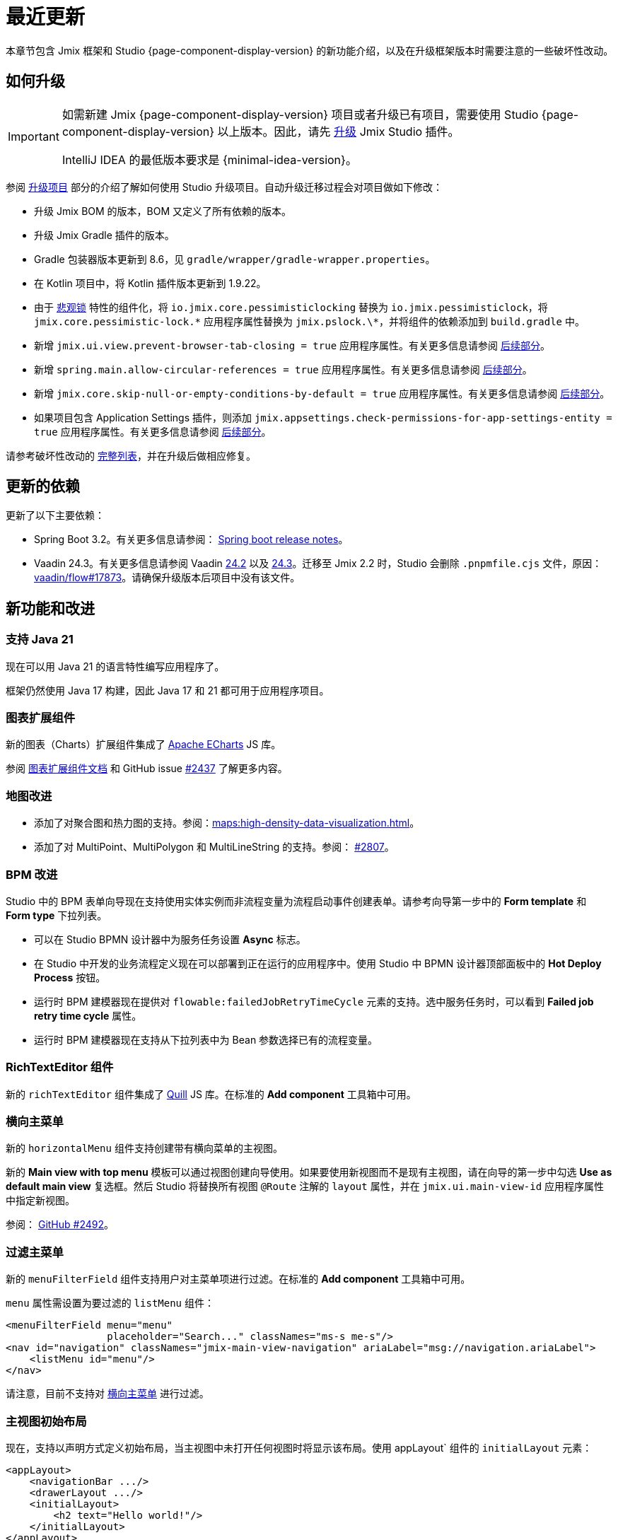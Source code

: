 = 最近更新

本章节包含 Jmix 框架和 Studio {page-component-display-version} 的新功能介绍，以及在升级框架版本时需要注意的一些破坏性改动。

[[upgrade]]
== 如何升级

[IMPORTANT]
====
如需新建 Jmix {page-component-display-version} 项目或者升级已有项目，需要使用 Studio {page-component-display-version} 以上版本。因此，请先 xref:studio:update.adoc[升级] Jmix Studio 插件。

IntelliJ IDEA 的最低版本要求是 {minimal-idea-version}。
====

参阅 xref:studio:project.adoc#upgrading-project[升级项目] 部分的介绍了解如何使用 Studio 升级项目。自动升级迁移过程会对项目做如下修改：

* 升级 Jmix BOM 的版本，BOM 又定义了所有依赖的版本。
* 升级 Jmix Gradle 插件的版本。
* Gradle 包装器版本更新到 8.6，见 `gradle/wrapper/gradle-wrapper.properties`。
* 在 Kotlin 项目中，将 Kotlin 插件版本更新到 1.9.22。
* 由于 <<pessimistic-locking, 悲观锁>> 特性的组件化，将 `io.jmix.core.pessimisticlocking` 替换为 `io.jmix.pessimisticlock`，将 `jmix.core.pessimistic-lock.\*` 应用程序属性替换为 `jmix.pslock.\*`，并将组件的依赖添加到 `build.gradle` 中。
* 新增 `jmix.ui.view.prevent-browser-tab-closing = true` 应用程序属性。有关更多信息请参阅 <<browser-tab-closing-prevention,后续部分>>。
* 新增 `spring.main.allow-circular-references = true` 应用程序属性。有关更多信息请参阅 <<circular-dependencies-between-spring-beans,后续部分>>。
* 新增 `jmix.core.skip-null-or-empty-conditions-by-default = true` 应用程序属性。有关更多信息请参阅 <<handling-empty-conditions,后续部分>>。
* 如果项目包含 Application Settings 插件，则添加 `jmix.appsettings.check-permissions-for-app-settings-entity = true` 应用程序属性。有关更多信息请参阅 <<handling-empty-conditions,后续部分>>。

请参考破坏性改动的 <<breaking-changes,完整列表>>，并在升级后做相应修复。

[[updated-dependencies]]
== 更新的依赖

更新了以下主要依赖：

* Spring Boot 3.2。有关更多信息请参阅： https://github.com/spring-projects/spring-boot/wiki/Spring-Boot-3.2-Release-Notes[Spring boot release notes^]。

* Vaadin 24.3。有关更多信息请参阅 Vaadin https://github.com/vaadin/platform/releases/tag/24.2.0[24.2^] 以及 https://github.com/vaadin/platform/releases/tag/24.3.0[24.3^]。迁移至 Jmix 2.2 时，Studio 会删除 `.pnpmfile.cjs` 文件，原因： https://github.com/vaadin/flow/issues/17873[vaadin/flow#17873^]。请确保升级版本后项目中没有该文件。

[[new-features]]
== 新功能和改进

[[java-21]]
=== 支持 Java 21

现在可以用 Java 21 的语言特性编写应用程序了。

框架仍然使用 Java 17 构建，因此 Java 17 和 21 都可用于应用程序项目。

[[charts-add-on]]
=== 图表扩展组件

新的图表（Charts）扩展组件集成了 https://echarts.apache.org[Apache ECharts^] JS 库。

参阅 xref:charts:index.adoc[图表扩展组件文档] 和 GitHub issue https://github.com/jmix-framework/jmix/issues/2437#issuecomment-1926905380[#2437^] 了解更多内容。

[[maps-improvements]]
=== 地图改进

* 添加了对聚合图和热力图的支持。参阅：xref:maps:high-density-data-visualization.adoc[]。

* 添加了对 MultiPoint、MultiPolygon 和 MultiLineString 的支持。参阅： https://github.com/jmix-framework/jmix/issues/2807#issuecomment-1919332115[#2807^]。

[[bpm-improvements]]
=== BPM 改进

Studio 中的 BPM 表单向导现在支持使用实体实例而非流程变量为流程启动事件创建表单。请参考向导第一步中的 *Form template* 和 *Form type* 下拉列表。

* 可以在 Studio BPMN 设计器中为服务任务设置 *Async* 标志。

* 在 Studio 中开发的业务流程定义现在可以部署到正在运行的应用程序中。使用 Studio 中 BPMN 设计器顶部面板中的 *Hot Deploy Process* 按钮。

* 运行时 BPM 建模器现在提供对 `flowable:failedJobRetryTimeCycle` 元素的支持。选中服务任务时，可以看到 *Failed job retry time cycle* 属性。

* 运行时 BPM 建模器现在支持从下拉列表中为 Bean 参数选择已有的流程变量。

[[rich-text-editor]]
=== RichTextEditor 组件

新的 `richTextEditor` 组件集成了 https://quilljs.com[Quill^] JS 库。在标准的 *Add component* 工具箱中可用。

[[horizontal-main-menu]]
=== 横向主菜单

新的 `horizontalMenu` 组件支持创建带有横向菜单的主视图。

新的 *Main view with top menu* 模板可以通过视图创建向导使用。如果要使用新视图而不是现有主视图，请在向导的第一步中勾选 *Use as default main view*  复选框。然后 Studio 将替换所有视图 `@Route` 注解的 `layout` 属性，并在 `jmix.ui.main-view-id` 应用程序属性中指定新视图。

参阅： https://github.com/jmix-framework/jmix/issues/2492#issuecomment-1855606091[GitHub #2492^]。

[[filtering-main-menu]]
=== 过滤主菜单

新的 `menuFilterField` 组件支持用户对主菜单项进行过滤。在标准的 *Add component* 工具箱中可用。

`menu` 属性需设置为要过滤的 `listMenu` 组件：

[source,xml,indent=0]
----
<menuFilterField menu="menu"
                 placeholder="Search..." classNames="ms-s me-s"/>
<nav id="navigation" classNames="jmix-main-view-navigation" ariaLabel="msg://navigation.ariaLabel">
    <listMenu id="menu"/>
</nav>
----

请注意，目前不支持对 <<horizontal-main-menu>> 进行过滤。

[[initial-layout-in-main-view]]
=== 主视图初始布局

现在，支持以声明方式定义初始布局，当主视图中未打开任何视图时将显示该布局。使用 appLayout` 组件的 `initialLayout` 元素：

[source,xml]
----
<appLayout>
    <navigationBar .../>
    <drawerLayout .../>
    <initialLayout>
        <h2 text="Hello world!"/>
    </initialLayout>
</appLayout>
----

参阅： https://github.com/jmix-framework/jmix/issues/2213[GitHub #2213^]。

[[data-grid-enhancements]]
=== 数据网格改进

[[data-grid-handling-double-click]]
==== 处理双击事件

xref:flow-ui:vc/components/dataGrid.adoc[] 组件现在可以在列表视图处理双击事件：打开详细信息视图，或者在查找模式下完成选择。参阅： https://github.com/jmix-framework/jmix/issues/2582[GitHub #2582^]。

[[data-grid-url-parameters-for-filterin-column-headers]]
==== 表头过滤器的 URL 参数。

xref:flow-ui:vc/components/dataGrid.adoc[] 表头过滤器状态可以在 URL 显示，以此提供带过滤器状态的深度链接，这样在详情视图之间切换时可以保留视图状态。

在 xref:flow-ui:facets/urlQueryParameters.adoc[] facet 中使用 `dataGridFilter` 元素，指向数据网格：

[source,xml,indent=0]
----
<facets>
    <urlQueryParameters>
        <dataGridFilter component="usersDataGrid"/>
    </urlQueryParameters>
</facets>
<layout>
    <dataGrid id="usersDataGrid" dataContainer="usersDc">
        <columns>
            <column property="username" filterable="true" resizable="false" autoWidth="true"/>
----

[[data-grid-column-visibility-control]]
==== 列可见性控制

新增的 `gridColumnVisibility` 组件支持用户可以对数据网格的列进行隐藏和显示。该组件由一个按钮和表格列的下拉框组成。

示例：

[source,xml,indent=0]
----
<hbox id="buttonsPanel" classNames="buttons-panel">
    <!-- ... -->
    <gridColumnVisibility icon="COG" themeNames="icon"
                          dataGrid="usersDataGrid" exclude="picture"/>
</hbox>
<dataGrid id="usersDataGrid" dataContainer="usersDc">
    <columns resizable="true">
        <column key="picture" sortable="false" flexGrow="0" resizable="false"/>
        <column property="username"/>
        <column property="firstName"/>
----

[[collection-properties-in-generic-filter]]
=== 通用过滤器中的集合属性

The xref:flow-ui:vc/components/genericFilter.adoc[] 组件现在支持为集合（多对多）属性创建过滤条件。

例如，在 xref:tutorial:index.adoc#data-model[Onboarding 示例]中，可以按 `steps` 属性及其内部属性（`steps.dueDate`、`steps.step.name` 等）筛选用户。JPA 数据存储将自动创建带有 `join` 子句的相应 JPQL 查询语句。以前，只能通过手动定义 xref:flow-ui:vc/components/genericFilter.adoc#jpql-conditions[JPQL 条件] 来实现此目的。

参阅： https://github.com/jmix-framework/jmix/issues/518#issuecomment-1860205607[GitHub #518^]。

[[sending-events-to-all-user-sessions]]
=== 向所有用户会话发送消息

`UiEventPublisher` Bean 现在具有 `publishEventForUsers()` 方法，接收应用程序事件实例和 username 集合作为参数。该方法可以将事件发送到特定用户的用户会话，无论这些用户是连接到集群中的同一服务器还是不同的服务器。

向 `alice` 发送事件的示例：

[source,java,indent=0]
----
public class DepartmentListView extends StandardListView<Department> {
    @Autowired
    private UiEventPublisher uiEventPublisher;

    @Subscribe(id = "sendEventBtn", subject = "clickListener")
    public void onSendEventBtnClick(final ClickEvent<JmixButton> event) {
        uiEventPublisher.publishEventForUsers(new MyUiEvent(this), List.of("alice"));
    }

    public static class MyUiEvent extends ApplicationEvent {

        public MyUiEvent(Object source) {
            super(source);
        }
    }
}
----

事件监听示例：

[source,java,indent=0]
----
public class MainView extends StandardMainView {
    @Autowired
    private Notifications notifications;

    @EventListener
    public void onMyUiEvent(DepartmentListView.MyUiEvent event) {
        notifications.show("Event received");
    }
}
----

如果 `publishEventForUsers()` 的第二个参数是 null，事件发送给所有已连接的用户。

参阅： https://github.com/jmix-framework/jmix/issues/1235#issuecomment-1820550454[GitHub #1235^]。

[[improved-save-performance]]
=== 保存实体性能改进

现在，如果详情视图是通过导航打开的，则默认情况下不会在保存并关闭操作后重新加载已编辑的实体，因为在这种情况下，列表视图无论如何都会重新加载整个列表。这样改进了复杂视图中加载和保存较大对象图的性能。

可以使用 `DetailView` 接口的 `setReloadSaved()` 方法显式控制是否加载已保存实例，例如：

[source,java]
----
@Subscribe
public void onInit(final InitEvent event) {
    setReloadSaved(true);
}
----

参阅 <<detailview-and-datacontext-interfaces,潜在破坏性改动>> 以及 https://github.com/jmix-framework/jmix/issues/1725[GitHub #1725^]。

[[reduced-build-time]]
=== 减少构建时间

如果实体自上次构建生成以来没有被修改过，则增强实体的过程中会跳过这些实体，这大大缩短了具有较大数据模型的项目的构建时间。

例如，如果已经构建了项目，然后修改了视图控制器并再次构建，此时，控制台中可以看到以下信息：`Entities enhancing was skipped, because entity classes haven't been changed since the last build`。

如需禁用此行为并在每次编译时增强所有实体，在 `build.gradle` 中添加：

[source,groovy]
----
jmix {
    entitiesEnhancing {
        skipUnmodifiedEntitiesEnhancing = false
    }
}
----

[[studio-improvements]]
=== Studio 改进

[IMPORTANT]
====
从 Jmix Studio 2.2 开始，在最多 10 个实体和角色的小型项目中可以免费使用 premium RAD 功能，无需订阅。
====

[[code-snippets]]
==== 代码片段

Studio 新增加的 xref:studio:code-snippets.adoc[代码片段] 现在支持 xref:bpm:index.adoc[BPM]、xref:reports:index.adoc[报表]、xref:notifications:index.adoc[] 以及 xref:email:index.adoc[] 扩展组件。

[[adding-components-using-wizards]]
==== 通过向导添加组件

xref:studio:view-designer.adoc[] 的 *Add Component* 操作现在有两个 tab：

* *From Palette* tab 显示组件工具箱，与以前一样;

* *Using Wizard* tab 向导可以帮助解决 UI 中的复杂问题。例如，*Edit entity attributes* 向导会创建一个 `formLayout`，其中包含所选实体属性的字段，以及一个带有 fetch plan 的数据容器。
+
向导的列表会根据当前视图内容变化：例如，如果视图有 `dataGrid`，则可使用 *Add column to DataGrid* 向导。

[[link-to-ui-component-documentation]]
==== UI 组件文档的链接

现在，Jmix UI 工具窗口的组件属性面板会显示指向所选 UI 组件文档的链接。即组件类型旁边的问号图标。

在组件层次结构的右键菜单中，也有 *Jmix Documentation* 项。

[[test-scaffolding]]
==== 测试脚手架

Studio 在 Jmix 工具窗口展示 *Tests* 节点。双击该节点打开 *Project* 树的 `src/test/java` 文件夹。

*New -> Advanced -> Integration Test* 和 *New -> Advanced -> UI Integration Test* 操作支持快速创建测试 xref:testing:integration-tests.adoc[业务逻辑] 和 xref:testing:ui-integration-tests.adoc[视图] 的测试类。

[[breaking-changes]]
== 破坏性改动

[[browser-tab-closing-prevention]]
=== 阻止浏览器标签页关闭

在 Jmix 2.0 中 https://docs.jmix.io/jmix/2.0/whats-new/index.html#preventing-browser-tab-closing[引入^] 的阻止浏览器标签页意外关闭的功能现在默认不启用。在特定视图可以通过 `setPreventBrowserTabClosing(true)` 方法启用该功能，或配置下列应用程序属性启用全局配置：

[source,properties]
----
jmix.ui.view.prevent-browser-tab-closing = true
----

[[circular-dependencies-between-spring-beans]]
=== Spring bean 的循环依赖

以前，Spring Bean 之间的循环依赖关系是由 Jmix 在框架层面启用的。

Jmix 2.2 本身不再有循环依赖，并且默认不会在应用程序项目中启用。

你的项目可能会存在 Spring Bean 的循环依赖关系，因此 Studio 迁移过程会自动将以下属性添加到项目中：

[source,properties]
----
spring.main.allow-circular-references = true
----

我们建议删除此属性并尝试启动应用程序。如果初始化失败，请重构 Bean 以消除循环依赖关系，或继续沿用该属性。

参阅： https://github.com/jmix-framework/jmix/issues/287[GitHub #287^]。

[[handling-empty-conditions]]
=== 支持空过滤条件

以前，如果 xref:data-access:data-manager.adoc#load-by-conditions[属性条件] 的参数值为空（null、空字符串或空集合），则其计算结果为 true。

从 Jmix 2.2 开始，null 或空参数不会导致该条件无效。例如，下列代码：

[source,java]
----
dataManager.load(User.class)
    .condition(PropertyCondition.contains("email", null))
    .list();
----

在 Jmix 2.1 或更早版本中，会执行下列 SQL：

[source,sql]
----
SELECT ID, ACTIVE, EMAIL, <...> FROM USER_
----

在 Jmix 2.2 中，默认会执行下列 SQL 并传递 `null` 作为参数：

[source,sql]
----
SELECT ID, ACTIVE, EMAIL, <...> FROM USER_ WHERE EMAIL LIKE ?
----

因此，在 Jmix 2.1 中，返回的是整个用户列表，而在 Jmix 2.2 中，结果列表是空的。

如果仍要使用之前的行为，请设置以下应用程序属性：

[source,properties]
----
jmix.core.skip-null-or-empty-conditions-by-default = true
----

Studio 迁移程序会自动将此属性添加到项目中。

或者，可以跳过特定条件的空参数：

[source,java]
----
dataManager.load(User.class)
    .condition(PropertyCondition.contains("email", null).skipNullOrEmpty())
    .list();
----

参阅： https://github.com/jmix-framework/jmix/issues/2490[GitHub #2490^]。

[[noResultException]]
=== NoResultException

当 DataManager 的流式 xref:data-access:data-manager.adoc#load-by-id[加载 API] 的 `one()` 方法没有返回结果，现在抛出 `io.jmix.core.NoResultException` 而非 `java.lang.IllegalStateException`。参阅： https://github.com/jmix-framework/jmix/issues/2682[GitHub #2682^]。

[[pessimistic-locking]]
=== 悲观锁

悲观锁功能现在抽取成为了 xref:pessimistic-lock:index.adoc[扩展组件]。

`io.jmix.core.pessimisticlocking` 包重命名为 `io.jmix.pessimisticlocking`。

修改了下列属性：

* `jmix.core.pessimistic-lock.use-default-quartz-configuration` -> `jmix.pslock.use-default-quartz-configuration`
* `jmix.core.pessimistic-lock.expiration-cron` -> `jmix.pslock.expiration-cron`

Studio 迁移过程会自动将依赖项添加到 `build.gradle` 中，并更改 imports 和应用程序属性名称。

参阅： https://github.com/jmix-framework/jmix/issues/1958#issuecomment-1792291873[GitHub #1958^]。

[[validation-in-file-upload-fields]]
=== 文件上传控件的验证

xref:flow-ui:vc/components/fileUploadField.adoc[] 和 xref:flow-ui:vc/components/fileStorageUploadField.adoc[] 的 `isInvalid()` 方法不再触发验证，而仅仅检查字段本身是否有效。参阅： https://github.com/jmix-framework/jmix/issues/2821[GitHub #2821^]。

[[action-shortcuts]]
=== 操作快捷键

给 xref:flow-ui:vc/components/button.adoc[] 或 xref:flow-ui:vc/components/dataGrid.adoc[] 等组件操作设置的键盘快捷键现在的处理方式不同了。参阅： https://github.com/jmix-framework/jmix/issues/1758#issuecomment-1859722867[GitHub #1758^]。

[[security-in-application-settings]]
=== 应用程序属性的安全

xref:appsettings:index.adoc[] 扩展组件不再要求添加 `AppSettingsEntity` 实体的许可便能通过 `AppSettings` bean 处理。

如果仍要使用之前的行为，请设置以下应用程序属性：

[source,properties]
----
jmix.appsettings.check-permissions-for-app-settings-entity = true
----

Studio 迁移程序会自动将此属性添加到项目中。

参阅： https://github.com/jmix-framework/jmix/issues/2710[GitHub #2710^]。

[[security-views]]
=== Security Views

为了提高可用性，改进了资源和行级角色的标准视图的布局，参阅 https://github.com/jmix-framework/jmix/issues/2519[GitHub #2519^]。

如果扩展了这些视图，则可能需要修改代码。

[[detailview-and-datacontext-interfaces]]
=== DetailView 和 DataContext 接口

<<improved-save-performance,详情视图性能提升>> 中添加了以下方法：

* `DataContext.save(boolean reloadSaved)`
* `DetailView.isReloadSaved()`
* `DetailView.setReloadSaved(boolean reloadSaved)`

如果直接实现了这些接口，则可能需要修改代码。

另外，如果未重新加载实体，则 `DataContext.PostSaveEvent.getSavedInstances()` 方法返回一个空集合。可以用新的 `DataContext.PostSaveEvent.isEntitiesReloaded()` 方法检查实体是否重新加载。

[[dto-entities-in-standard-views]]
=== 标准视图中的 DTO 实体

现在，当导航到详情视图时，无论视图中使用的是 JPA 实体还是 DTO 实体，已经没有区别。路由参数中都会传递实体 ID。在 DTO 实体的详情视图获取到此 ID 后，应该使用数据加载委托从某些数据存储加载实体实例。如果传递的是 `"new"` 常量而不是 ID，则视图将创建一个新实例。

如果传递的是整个实体实例而不是 ID（例如，以对话框模式打开时），使用 `EntityStates.isNew()` 区分编辑和新建模式。因此，从存储加载实体后，将实体设置为 “not-new” 状态非常重要。对于 DTO 实体，可以使用新的 `EntityStates.setNew()` 方法设置，对于 JPA 实体，由标准 JPA 数据存储实现完成。

如果编辑实体在设置给数据容器之前不需要重新从数据存储加载，可以在视图的构造器或 `InitEvent` 处理方法中调用 `setReloadEdited(false)`。对于仅存在于内存中且不直接映射到外部数据的 DTO 实体，就是这种情况。

参阅 https://github.com/jmix-framework/jmix/issues/2788#issuecomment-1926273160[#2788^] 了解更多信息和建议。参考 https://github.com/jmix-framework/jmix-samples-2/tree/main/external-data-sample#readme[外部数据示例^] 项目中的示例代码。

[[maps-api]]
=== 地图 API

xref:maps:index.adoc[] 扩展组件用如下改动：

* `io.jmix.mapsflowui.kit.component.model.style.text.Padding` 移至 `io.jmix.mapsflowui.kit.component.model` 包。参阅： https://github.com/jmix-framework/jmix/issues/2822[GitHub #2822^]。
* `Feature`、`PointFeature`、`MarkerFeature`、`LineStringFeature`、`PolygonFeature` 类的 `addStyles()` 方法现在返回 `void`。如果需要继续使用要素的当前实例，请使用 `withStyles()`。参阅： https://github.com/jmix-framework/jmix/issues/2807[GitHub #2807^]。
* 在 `VectorLayer` 类中，`addStyles()` 方法现在返回 `void`。如果需要继续使用图层的当前实例，请使用 `withStyles()`。重命名的方法：`isDeclutter()` -> `getDeclutter()`、`isUpdateWhileAnimating()` -> `getUpdateWhileAnimating()`。参阅： https://github.com/jmix-framework/jmix/issues/2790[GitHub #2790^]。
* 在 `ClusterSource` 类中，`addPointStyles()` 方法现在返回 `void`。如果需要继续使用数据源的当前实例，请使用 `withPointStyles()`。参阅： https://github.com/jmix-framework/jmix/issues/2790[GitHub #2790^]。
* 在 `Layer` 类中，`isVisible()` 方法重命名为 `getVisible()`。参阅： https://github.com/jmix-framework/jmix/issues/2790[GitHub #2790^]。
* `VectorLayer`、`TileLayer`、`ImageLayer` 和 `GeoMapView` zoom 属性的类型从 `Integer` 改为 `Double`。参阅： https://github.com/jmix-framework/jmix/issues/2701[GitHub #2701^]。

[[changelog]]
== 变更日志

* Jmix 框架解决的问题：

** https://github.com/jmix-framework/jmix/issues?q=is%3Aclosed+milestone%3A2.2.2[2.2.2^]
** https://github.com/jmix-framework/jmix/issues?q=is%3Aclosed+milestone%3A2.2.1[2.2.1^]
** https://github.com/jmix-framework/jmix/issues?q=is%3Aclosed+milestone%3A2.2.0[2.2.0^]

* Jmix Studio 解决的问题：

** https://youtrack.jmix.io/issues/JST?q=Fixed%20in%20builds:%202.2.3[2.2.3^]
** https://youtrack.jmix.io/issues/JST?q=Fixed%20in%20builds:%202.2.2[2.2.2^]
** https://youtrack.jmix.io/issues/JST?q=Fixed%20in%20builds:%202.2.1[2.2.1^]
** https://youtrack.jmix.io/issues/JST?q=Fixed%20in%20builds:%202.2.0,-2.1.*%20Affected%20versions:%20-SNAPSHOT[2.2.0^]
